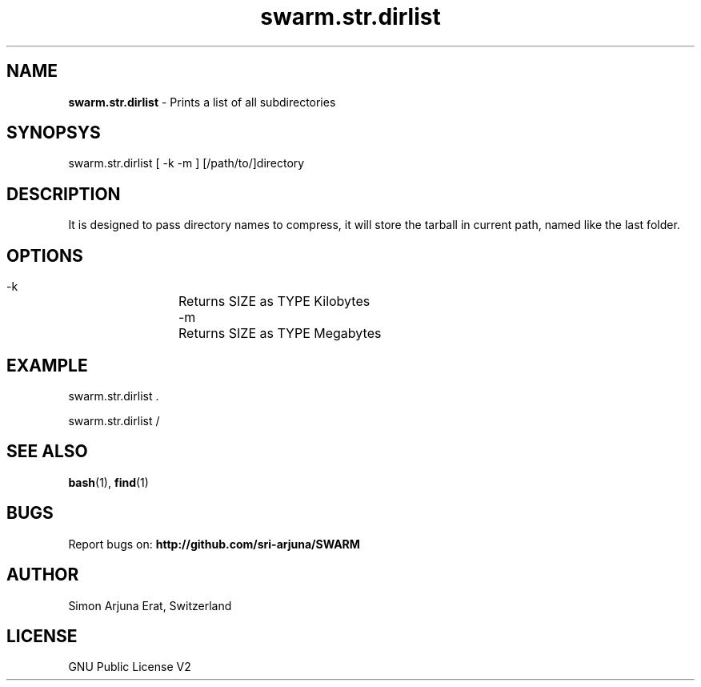 .\" Manpage template for SWARM
.TH swarm.str.dirlist 1 "Copyleft 1995-2020" "SWARM 1.0" "SWARM Manual"

.SH NAME
\fBswarm.str.dirlist\fP - Prints a list of all subdirectories

.SH SYNOPSYS
swarm.str.dirlist  [ -k -m ] [/path/to/]directory

.SH DESCRIPTION
It is designed to pass directory names to compress, it will store the tarball in current path, named like the last folder.

.SH OPTIONS
  -k		Returns SIZE as TYPE Kilobytes
  -m		Returns SIZE as TYPE Megabytes

.SH EXAMPLE
swarm.str.dirlist .
.PP
swarm.str.dirlist /

.SH SEE ALSO
\fBbash\fP(1), \fBfind\fP(1)

.SH BUGS
Report bugs on: \fBhttp://github.com/sri-arjuna/SWARM\fP

.SH AUTHOR
Simon Arjuna Erat, Switzerland

.SH LICENSE
GNU Public License V2
